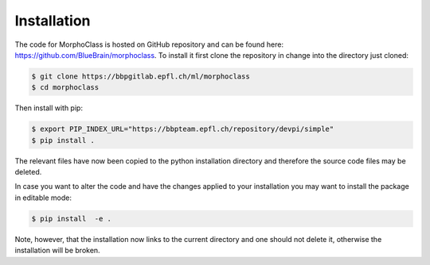 Installation
============

The code for MorphoClass is hosted on GitHub repository and can be found here:
`<https://github.com/BlueBrain/morphoclass>`_.
To install it first clone the repository in change into the directory just cloned:

.. code-block::

    $ git clone https://bbpgitlab.epfl.ch/ml/morphoclass
    $ cd morphoclass

Then install with pip:

.. code-block::

    $ export PIP_INDEX_URL="https://bbpteam.epfl.ch/repository/devpi/simple"
    $ pip install .

The relevant files have now been copied to the python installation directory and
therefore the source code files may be deleted.

In case you want to alter the code and have the changes applied to your installation you may
want to install the package in editable mode:

.. code-block::

    $ pip install  -e .

Note, however, that the installation now links to the current directory and one should not
delete it, otherwise the installation will be broken.
